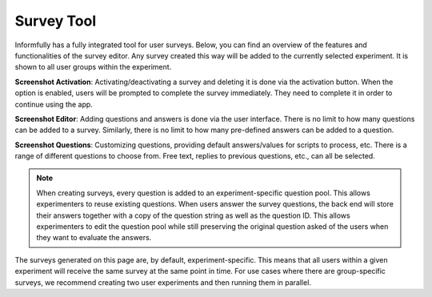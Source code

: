 Survey Tool
===========

Informfully has a fully integrated tool for user surveys.
Below, you can find an overview of the features and functionalities of the survey editor.
Any survey created this way will be added to the currently selected experiment.
It is shown to all user groups within the experiment.

**Screenshot Activation**: Activating/deactivating a survey and deleting it is done via the activation button.
When the option is enabled, users will be prompted to complete the survey immediately.
They need to complete it in order to continue using the app.

.. image:: img/survey_screenshots/survey_1.jpg
   :width: 700
   :alt: Survey activation

**Screenshot Editor**: Adding questions and answers is done via the user interface.
There is no limit to how many questions can be added to a survey.
Similarly, there is no limit to how many pre-defined answers can be added to a question.

.. image:: img/survey_screenshots/survey_1.jpg
   :width: 700
   :alt: Survey editor

**Screenshot Questions**: Customizing questions, providing default answers/values for scripts to process, etc.
There is a range of different questions to choose from.
Free text, replies to previous questions, etc., can all be selected.

.. note::

    When creating surveys, every question is added to an experiment-specific question pool.
    This allows experimenters to reuse existing questions.
    When users answer the survey questions, the back end will store their answers together with a copy of the question string as well as the question ID.
    This allows experimenters to edit the question pool while still preserving the original question asked of the users when they want to evaluate the answers.

.. image:: img/survey_screenshots/survey_1.jpg
   :width: 700
   :alt: Survey Questions

The surveys generated on this page are, by default, experiment-specific.
This means that all users within a given experiment will receive the same survey at the same point in time.
For use cases where there are group-specific surveys, we recommend creating two user experiments and then running them in parallel.
